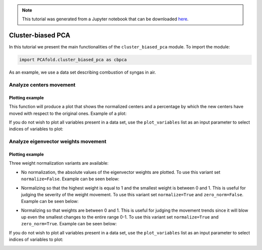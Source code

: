 .. note:: This tutorial was generated from a Jupyter notebook that can be
          downloaded `here <https://gitlab.multiscale.utah.edu/common/PCA-python/-/blob/regression/docs/tutorials/demo-cluster-biased-pca.ipynb>`_.

Cluster-biased PCA
==================

In this tutorial we present the main functionalities of the ``cluster_biased_pca`` module. To import the module:

.. code::

  import PCAfold.cluster_biased_pca as cbpca

As an example, we use a data set describing combustion of syngas in air.

Analyze centers movement
^^^^^^^^^^^^^^^^^^^^^^^^

Plotting example
""""""""""""""""

This function will produce a plot that shows the normalized centers and a percentage by which the new centers have moved with respect to the original ones. Example of a plot:

.. image:: ../images/relative_centers_movement.png
    :width: 500
    :align: center

If you do not wish to plot all variables present in a data set, use the ``plot_variables`` list as an input parameter to select indices of variables to plot:

.. image:: ../images/relative_centers_movement_selected_variables.png
    :width: 260
    :align: center

Analyze eigenvector weights movement
^^^^^^^^^^^^^^^^^^^^^^^^^^^^^^^^^^^^

Plotting example
""""""""""""""""

Three weight normalization variants are available:

- No normalization, the absolute values of the eigenvector weights are plotted. To use this variant set ``normalize=False``. Example can be seen below:

.. image:: ../images/documentation-plot-non-normalized.png
    :width: 500
    :align: center

- Normalizing so that the highest weight is equal to 1 and the smallest weight is between 0 and 1. This is useful for judging the severity of the weight movement. To use this variant set ``normalize=True`` and ``zero_norm=False``. Example can be seen below:

.. image:: ../images/documentation-plot-normalized.png
    :width: 500
    :align: center

- Normalizing so that weights are between 0 and 1. This is useful for judging the movement trends since it will blow up even the smallest changes to the entire range 0-1. To use this variant set ``normalize=True`` and ``zero_norm=True``. Example can be seen below:

.. image:: ../images/documentation-plot-normalized-to-zero.png
    :width: 500
    :align: center

If you do not wish to plot all variables present in a data set, use the ``plot_variables`` list as an input parameter to select indices of variables to plot:

.. image:: ../images/documentation-plot-pre-selected-variables.png
    :width: 280
    :align: center
